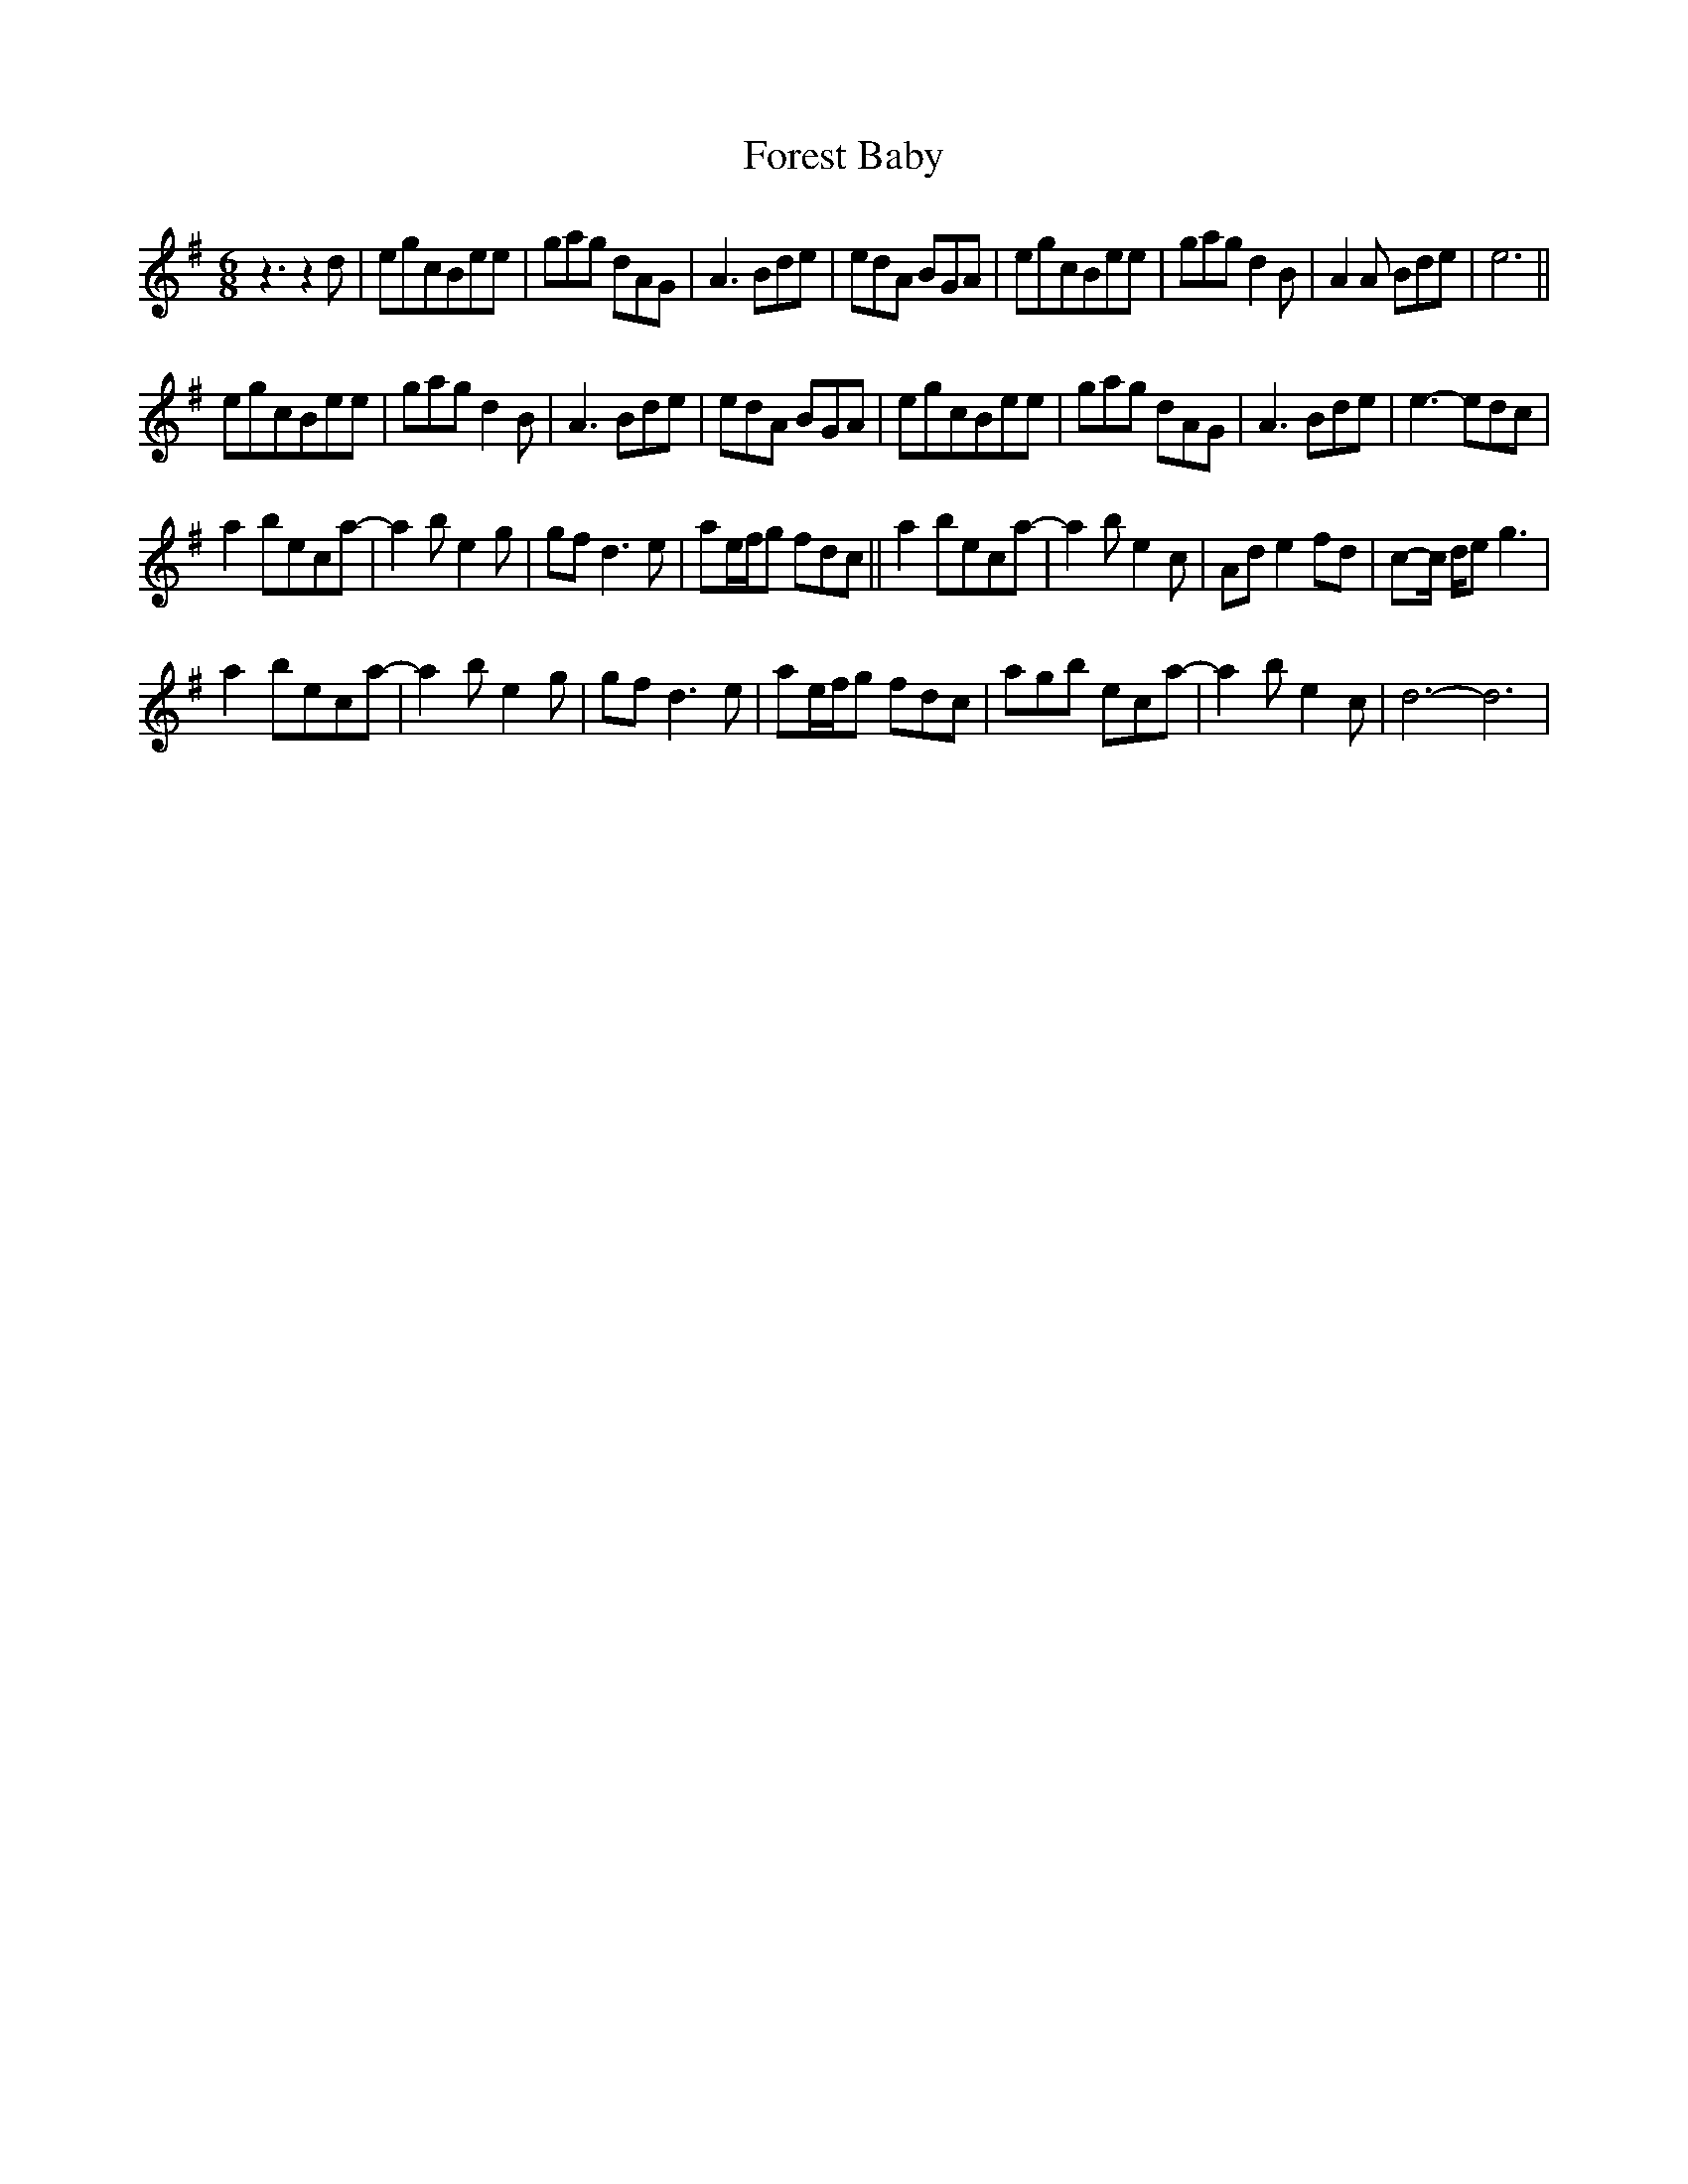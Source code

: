 X: 13730
T: Forest Baby
R: jig
M: 6/8
K: Gmajor
z3 z2d|egcBee|gag dAG|A3 Bde|edA BGA|egcBee|gag d2B|A2A Bde|e6||
egcBee|gag d2B|A3 Bde|edA BGA|egcBee|gag dAG|A3 Bde|e3-edc|
a2beca-|a2be2g|gfd3e|ae/f/g fdc||a2beca-|a2be2c|Ad e2fd|c-c/ d/eg3|
a2beca-|a2be2g|gfd3e|ae/f/g fdc|agb eca-|a2be2c|d6-d6|

